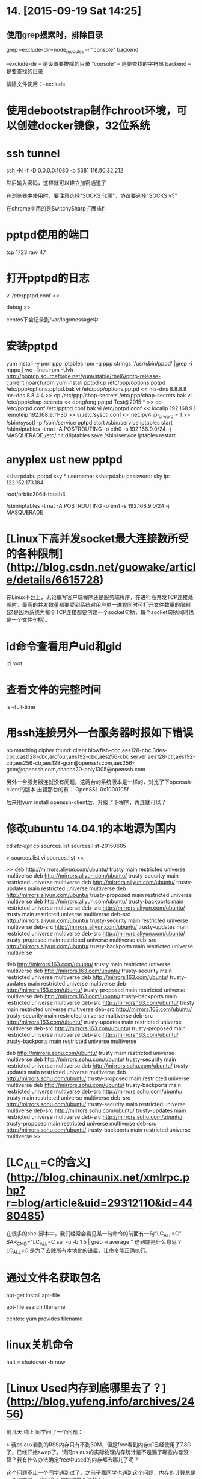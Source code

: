 * 14. [2015-09-19 Sat 14:25]
** 使用grep搜索时，排除目录
   grep --exclude-dir=node_modules -r "console" backend

   --exclude-dir -- 是设置要排除的目录
   "console" -- 是要查找的字符串
   backend -- 是要查找的目录

   排除文件使用：--exclude

# 13、2015-07-18
* 使用debootstrap制作chroot环境，可以创建docker镜像，32位系统

# 12、2015-07-09
* ssh tunnel

  ssh -N -f -D 0.0.0.0:1080 -p 5381 116.50.32.212

  然后输入密码，这样就可以建立加密通道了

  在浏览器中使用时，要注意选择"SOCKS 代理"，协议要选择"SOCKS v5"

  在chrome中用的是SwitchySharp扩展插件

# 11、2015-07-08
* pptpd使用的端口
  tcp 1723
  raw 47

* 打开pptpd的日志

  vi /etc/pptpd.conf
  <<
    # 将debug前的# 去掉或加上debug
    debug
  >>

  centos下会记录到/var/log/message中

* 安装pptpd
  yum install -y perl ppp iptables
  rpm -q ppp
  strings '/usr/sbin/pppd' |grep -i mppe | wc --lines
  rpm -Uvh http://poptop.sourceforge.net/yum/stable/rhel6/pptp-release-current.noarch.rpm
  yum install pptpd
  cp /etc/ppp/options.pptpd /etc/ppp/options.pptpd.bak
  vi /etc/ppp/options.pptpd
  <<
  ms-dns 8.8.8.8
  ms-dns 8.8.4.4
  >>
  cp /etc/ppp/chap-secrets /etc/ppp/chap-secrets.bak
  vi /etc/ppp/chap-secrets
  <<
  dongfong pptpd Test@2015 *
  >>
  cp /etc/pptpd.conf /etc/pptpd.conf.bak
  vi /etc/pptpd.conf
  <<
  localip 192.168.9.1
  remoteip 192.168.9.11-30
  >>
  vi /etc/sysctl.conf
  <<
  net.ipv4.ip_forward = 1
  >>
  /sbin/sysctl -p
  /sbin/service pptpd start
  /sbin/service iptables start
  /sbin/iptables -t nat -A POSTROUTING -o eth0 -s 192.168.9.0/24 -j MASQUERADE
  /etc/init.d/iptables save
  /sbin/service iptables restart

# 10、2015-06-28
* anyplex ust new pptpd
ksharpdabu pptpd sky *
username: ksharpdabu
password: sky
ip: 122.152.173.184

root/orbitc206d-touch3

/sbin/iptables -t nat -A POSTROUTING -o em1 -s 192.168.9.0/24 -j MASQUERADE

# 9、2015-06-11
* [Linux下高并发socket最大连接数所受的各种限制](http://blog.csdn.net/guowake/article/details/6615728)

  在Linux平台上，无论编写客户端程序还是服务端程序，在进行高并发TCP连接处理时，最高的并发数量都要受到系统对用户单一进程同时可打开文件数量的限制(这是因为系统为每个TCP连接都要创建一个socket句柄，每个socket句柄同时也是一个文件句柄)。

# 8、2015-06-05
* id命令查看用户uid和gid

  id root

* 查看文件的完整时间

  ls --full-time

* 用ssh连接另外一台服务器时报如下错误

no matching cipher found: client blowfish-cbc,aes128-cbc,3des-cbc,cast128-cbc,arcfour,aes192-cbc,aes256-cbc server aes128-ctr,aes192-ctr,aes256-ctr,aes128-gcm@openssh.com,aes256-gcm@openssh.com,chacha20-poly1305@openssh.com

  另外一台服务器连就没有问题，这两台的系统版本是一样的，对比了下openssh-client的版本
  出错那台的有：
  OpenSSL 0x1000105f

  后来用yum install openssh-client后，升级了下程序，再连就可以了

* 修改ubuntu 14.04.1的本地源为国内

      cd /etc/apt/
      cp sources.list sources.list-20150605

      > sources.list
      vi sources.list
      <<

      >>  
      deb http://mirrors.aliyun.com/ubuntu/ trusty main restricted universe multiverse
      deb http://mirrors.aliyun.com/ubuntu/ trusty-security main restricted universe multiverse
      deb http://mirrors.aliyun.com/ubuntu/ trusty-updates main restricted universe multiverse
      deb http://mirrors.aliyun.com/ubuntu/ trusty-proposed main restricted universe multiverse
      deb http://mirrors.aliyun.com/ubuntu/ trusty-backports main restricted universe multiverse
      deb-src http://mirrors.aliyun.com/ubuntu/ trusty main restricted universe multiverse
      deb-src http://mirrors.aliyun.com/ubuntu/ trusty-security main restricted universe multiverse
      deb-src http://mirrors.aliyun.com/ubuntu/ trusty-updates main restricted universe multiverse
      deb-src http://mirrors.aliyun.com/ubuntu/ trusty-proposed main restricted universe multiverse
      deb-src http://mirrors.aliyun.com/ubuntu/ trusty-backports main restricted universe multiverse

      deb http://mirrors.163.com/ubuntu/ trusty main restricted universe multiverse
      deb http://mirrors.163.com/ubuntu/ trusty-security main restricted universe multiverse
      deb http://mirrors.163.com/ubuntu/ trusty-updates main restricted universe multiverse
      deb http://mirrors.163.com/ubuntu/ trusty-proposed main restricted universe multiverse
      deb http://mirrors.163.com/ubuntu/ trusty-backports main restricted universe multiverse
      deb-src http://mirrors.163.com/ubuntu/ trusty main restricted universe multiverse
      deb-src http://mirrors.163.com/ubuntu/ trusty-security main restricted universe multiverse
      deb-src http://mirrors.163.com/ubuntu/ trusty-updates main restricted universe multiverse
      deb-src http://mirrors.163.com/ubuntu/ trusty-proposed main restricted universe multiverse
      deb-src http://mirrors.163.com/ubuntu/ trusty-backports main restricted universe multiverse

      deb http://mirrors.sohu.com/ubuntu/ trusty main restricted universe multiverse
      deb http://mirrors.sohu.com/ubuntu/ trusty-security main restricted universe multiverse
      deb http://mirrors.sohu.com/ubuntu/ trusty-updates main restricted universe multiverse
      deb http://mirrors.sohu.com/ubuntu/ trusty-proposed main restricted universe multiverse
      deb http://mirrors.sohu.com/ubuntu/ trusty-backports main restricted universe multiverse
      deb-src http://mirrors.sohu.com/ubuntu/ trusty main restricted universe multiverse
      deb-src http://mirrors.sohu.com/ubuntu/ trusty-security main restricted universe multiverse
      deb-src http://mirrors.sohu.com/ubuntu/ trusty-updates main restricted universe multiverse
      deb-src http://mirrors.sohu.com/ubuntu/ trusty-proposed main restricted universe multiverse
      deb-src http://mirrors.sohu.com/ubuntu/ trusty-backports main restricted universe multiverse
      >>

# 7、2015-06-04
* [LC_ALL=C的含义](http://blog.chinaunix.net/xmlrpc.php?r=blog/article&uid=29312110&id=4480485)

  在很多的shell脚本中，我们经常会看见某一句命令的前面有一句“LC_ALL=C”  
  SAR_CMD="LC_ALL=C sar -u -b 1 5 | grep -i average "  
  这到底是什么意思？  
  LC_ALL=C 是为了去除所有本地化的设置，让命令能正确执行。

* 通过文件名获取包名

  apt-get install apt-file

  apt-file search filename

  centos:
  yum provides filename

# 6、2015-05-30
* linux关机命令

  halt = shutdown -h now

# 5、2015-05-26
* [Linux Used内存到底哪里去了？](http://blog.yufeng.info/archives/2456)

  前几天 纯上 同学问了一个问题：

  > 我ps aux看到的RSS内存只有不到30M，但是free看到内存却已经使用了7,8G了，已经开始swap了，请问ps aux的实际物理内存统计是不是漏了哪些内存没算？我有什么办法确定free中used的内存都去哪儿了呢？

  这个问题不止一个同学遇到过了，之前子嘉同学也遇到这个问题，内存的计算总是一个迷糊账。 我们今天来把它算个清楚下!

  keywords: linux memory

* [一次linux内存问题排查-slab](http://bhsc881114.github.io/2015/04/19/%E4%B8%80%E6%AC%A1linux%E5%86%85%E5%AD%98%E9%97%AE%E9%A2%98%E6%8E%92%E6%9F%A5-slab/)

  一次内存告警的排查过程，linux内存占用分析

  > keywords: linux memory slab

# 4、2015-05-25
* 给其他登陆用户发送消息

  通过last命令，得到pts/0，然后用write发送，root表示用户名

  write root pts/0

# 3、2015-05-24
* [Linux Kernel not passing through multicast UDP packets](http://serverfault.com/questions/163244/linux-kernel-not-passing-through-multicast-udp-packets)

  Recently I've set up a new Ubuntu Server 10.04 and noticed my UDP server is no longer able to see any multicast data sent to the interface, even after joining the multicast group. I've got the exact same set up on two other Ubuntu 8.04.4 LTS machines and there is no problem receiving data after joining the same multicast group.

  > keywords: linux multicast rp_filter

# 2、2015-05-19
* 查看文件系统类型

      root@docker:~# file -s /dev/sda1
      /dev/sda1: Linux rev 1.0 ext4 filesystem data, UUID=8166c701-9637-4ffe-8895-20c9b0b4afc6 (needs journal recovery) (extents) (large files) (huge files)

# 1、2015-04-16
* 使用`ldd`查看程序依赖的so库文件
